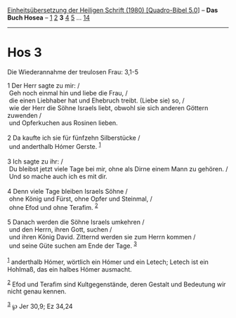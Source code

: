 :PROPERTIES:
:ID:       c8b9fdf0-9c34-4400-a45b-f77e74c9ea1b
:END:
<<navbar>>
[[../index.html][Einheitsübersetzung der Heiligen Schrift (1980)
[Quadro-Bibel 5.0]]] -- *Das Buch Hosea* -- [[file:Hos_1.html][1]]
[[file:Hos_2.html][2]] *3* [[file:Hos_4.html][4]] [[file:Hos_5.html][5]]
... [[file:Hos_14.html][14]]

--------------

* Hos 3
  :PROPERTIES:
  :CUSTOM_ID: hos-3
  :END:

<<verses>>

<<v1>>
**** Die Wiederannahme der treulosen Frau: 3,1-5
     :PROPERTIES:
     :CUSTOM_ID: die-wiederannahme-der-treulosen-frau-31-5
     :END:
1 Der Herr sagte zu mir: /\\
 Geh noch einmal hin und liebe die Frau, /\\
 die einen Liebhaber hat und Ehebruch treibt. (Liebe sie) so, /\\
 wie der Herr die Söhne Israels liebt, obwohl sie sich anderen Göttern
zuwenden /\\
 und Opferkuchen aus Rosinen lieben.\\
\\

<<v2>>
2 Da kaufte ich sie für fünfzehn Silberstücke /\\
 und anderthalb Hómer Gerste. ^{[[#fn1][1]]}\\
\\

<<v3>>
3 Ich sagte zu ihr: /\\
 Du bleibst jetzt viele Tage bei mir, ohne als Dirne einem Mann zu
gehören. /\\
 Und so mache auch ich es mit dir.\\
\\

<<v4>>
4 Denn viele Tage bleiben Israels Söhne /\\
 ohne König und Fürst, ohne Opfer und Steinmal, /\\
 ohne Efod und ohne Terafim. ^{[[#fn2][2]]}\\
\\

<<v5>>
5 Danach werden die Söhne Israels umkehren /\\
 und den Herrn, ihren Gott, suchen /\\
 und ihren König David. Zitternd werden sie zum Herrn kommen /\\
 und seine Güte suchen am Ende der Tage. ^{[[#fn3][3]]}\\
\\

^{[[#fnm1][1]]} anderthalb Hómer, wörtlich ein Hómer und ein Letech;
Letech ist ein Hohlmaß, das ein halbes Hómer ausmacht.

^{[[#fnm2][2]]} Efod und Terafim sind Kultgegenstände, deren Gestalt und
Bedeutung wir nicht genau kennen.

^{[[#fnm3][3]]} ℘ Jer 30,9; Ez 34,24
